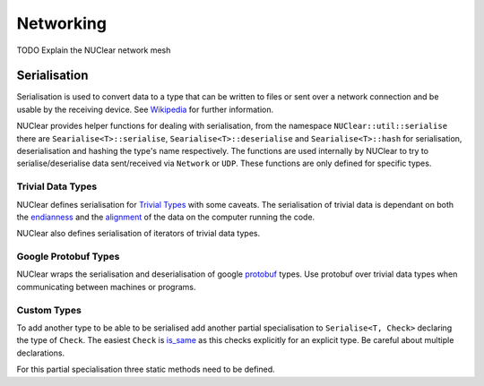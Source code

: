 ==========
Networking
==========

TODO Explain the NUClear network mesh

Serialisation
*************

Serialisation is used to convert data to a type that can be written to files or sent over a network connection and be
usable by the receiving device. See `Wikipedia <https://en.wikipedia.org/wiki/Serialization>`_ for further information.

NUClear provides helper functions for dealing with serialisation, from the namespace ``NUClear::util::serialise`` there
are ``Searialise<T>::serialise``, ``Searialise<T>::deserialise`` and ``Searialise<T>::hash`` for serialisation,
deserialisation and hashing the type's name respectively. The functions are used internally by NUClear to try to
serialise/deserialise data sent/received via ``Network`` or ``UDP``. These functions are only defined for specific
types.

Trivial Data Types
------------------

NUClear defines serialisation for `Trivial Types <https://en.cppreference.com/w/cpp/named_req/TrivialType>`_ with some
caveats. The serialisation of trivial data is dependant on both the
`endianness <https://en.wikipedia.org/wiki/Endianness>`_ and the
`alignment <https://en.cppreference.com/w/cpp/language/object#Alignment>`_ of the data on the computer running the code.

NUClear also defines serialisation of iterators of trivial data types.

Google Protobuf Types
---------------------

NUClear wraps the serialisation and deserialisation of google
`protobuf <https://developers.google.com/protocol-buffers/>`_ types. Use protobuf over trivial data types when
communicating between machines or programs.

Custom Types
------------

To add another type to be able to be serialised add another partial specialisation to ``Serialise<T, Check>`` declaring
the type of ``Check``. The easiest ``Check`` is `is_same <https://en.cppreference.com/w/cpp/types/is_same>`_ as this
checks explicitly for an explicit type. Be careful about multiple declarations.

For this partial specialisation three static methods need to be defined.

.. codeblock:: c++
    static inline std::vector<char> serialise(const T& in)

    static inline T deserialise(const std::vector<char>& in)

    static inline uint64_t hash()

